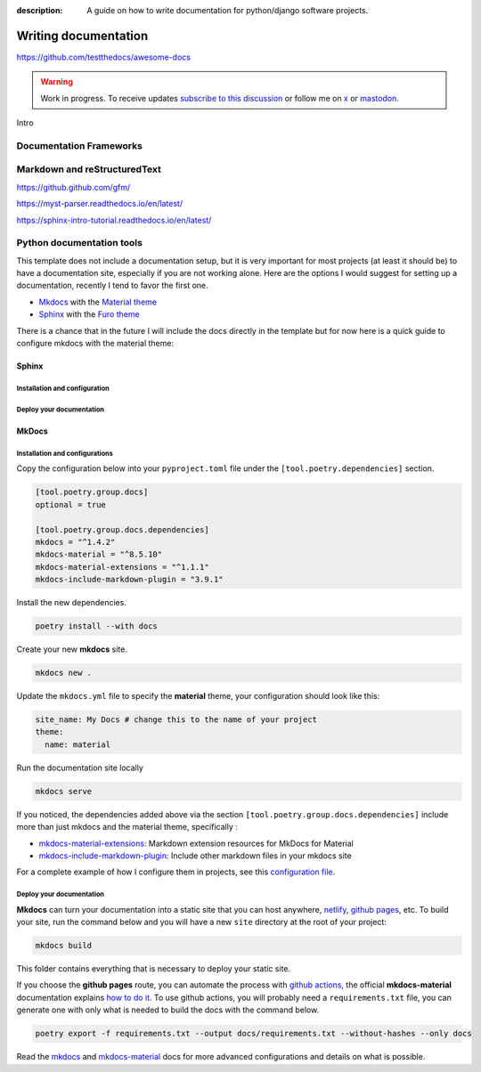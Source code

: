 :description: A guide on how to write documentation for python/django software projects.

Writing documentation
=====================

https://github.com/testthedocs/awesome-docs

.. warning::

    Work in progress. To receive updates `subscribe to this discussion <https://github.com/Tobi-De/falco/discussions/39>`_ or
    follow me on `x <https://twitter.com/tobidegnon>`_ or `mastodon <https://fosstodon.org/@tobide>`_.

Intro

Documentation Frameworks
------------------------


Markdown and reStructuredText
-----------------------------

https://github.github.com/gfm/

https://myst-parser.readthedocs.io/en/latest/

https://sphinx-intro-tutorial.readthedocs.io/en/latest/

Python documentation tools
--------------------------

This template does not include a documentation setup, but it is very important for most projects (at least it should be)
to have a documentation site, especially if you are not working alone. Here are the options I would suggest for setting
up a documentation, recently I tend to favor the first one.

-  `Mkdocs <https://www.mkdocs.org/>`__ with the `Material theme <https://squidfunk.github.io/mkdocs-material/getting-started/>`__
-  `Sphinx <https://www.sphinx-doc.org/en/master/>`__ with the `Furo theme <https://github.com/pradyunsg/furo>`__

There is a chance that in the future I will include the docs directly in the template but for now here is a quick guide to
configure mkdocs with the material theme:

Sphinx
^^^^^^

Installation and configuration
++++++++++++++++++++++++++++++

Deploy your documentation
+++++++++++++++++++++++++++++


MkDocs
^^^^^^

Installation and configurations
+++++++++++++++++++++++++++++++

Copy the configuration below into your ``pyproject.toml`` file under the ``[tool.poetry.dependencies]`` section.

.. code:: toml

   [tool.poetry.group.docs]
   optional = true

   [tool.poetry.group.docs.dependencies]
   mkdocs = "^1.4.2"
   mkdocs-material = "^8.5.10"
   mkdocs-material-extensions = "^1.1.1"
   mkdocs-include-markdown-plugin = "3.9.1"

Install the new dependencies.

.. code:: shell

   poetry install --with docs

Create your new **mkdocs** site.

.. code:: shell

   mkdocs new .

Update the ``mkdocs.yml`` file to specify the **material** theme, your configuration should look like this:

.. code:: yaml

   site_name: My Docs # change this to the name of your project
   theme:
     name: material

Run the documentation site locally

.. code:: shell

   mkdocs serve

If you noticed, the dependencies added above via the section ``[tool.poetry.group.docs.dependencies]`` include more than just
mkdocs and the material theme, specifically :

-  `mkdocs-material-extensions <https://github.com/facelessuser/mkdocs-material-extensions>`__: Markdown extension resources for MkDocs for Material
-  `mkdocs-include-markdown-plugin <https://github.com/mondeja/mkdocs-include-markdown-plugin>`__: Include other markdown files in your mkdocs site

For a complete example of how I configure them in projects, see this `configuration file <https://github.com/Tobi-De/dj-shop-cart/blob/master/mkdocs.yml>`__.

Deploy your documentation
+++++++++++++++++++++++++

**Mkdocs** can turn your documentation into a static site that you can host anywhere, `netlify <https://www.netlify.com/>`__, `github pages <https://pages.github.com/>`__, etc.
To build your site, run the command below and you will have a new ``site`` directory at the root of your project:

.. code:: shell

   mkdocs build

This folder contains everything that is necessary to deploy your static site.

If you choose the **github pages** route, you can automate the process with `github actions <https://github.com/features/actions>`__,
the official **mkdocs-material** documentation explains `how to do it <https://squidfunk.github.io/mkdocs-material/publishing-your-site/>`__.
To use github actions, you will probably need a ``requirements.txt`` file, you can generate one with only what is needed
to build the docs with the command below.

.. code:: shell

   poetry export -f requirements.txt --output docs/requirements.txt --without-hashes --only docs

Read the `mkdocs <https://www.mkdocs.org/>`__ and `mkdocs-material <https://squidfunk.github.io/mkdocs-material/getting-started/>`__ docs for more advanced configurations and details on what is possible.
